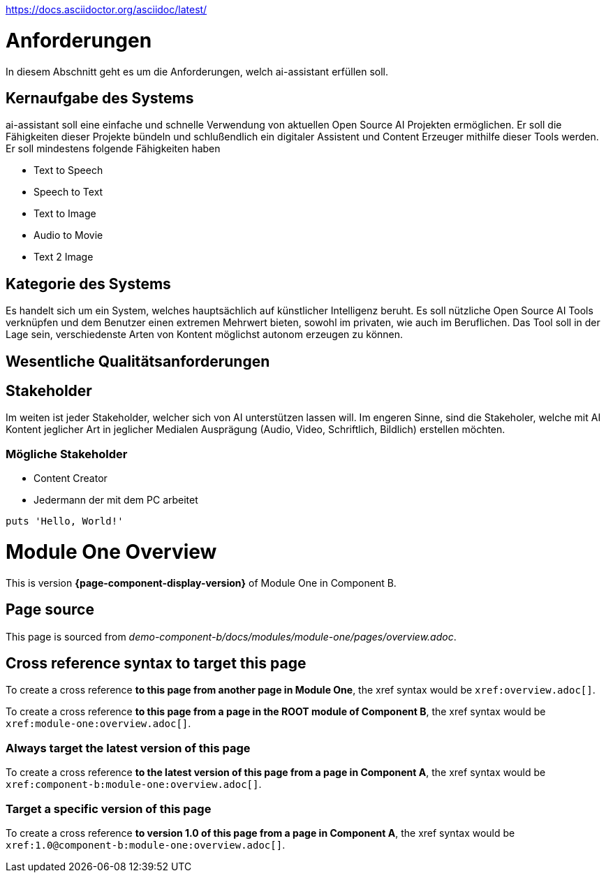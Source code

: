 https://docs.asciidoctor.org/asciidoc/latest/


= Anforderungen

In diesem Abschnitt geht es um die Anforderungen, welch ai-assistant erfüllen soll.

== Kernaufgabe des Systems

ai-assistant soll eine einfache und schnelle Verwendung von aktuellen Open Source AI Projekten ermöglichen.
Er soll die Fähigkeiten dieser Projekte bündeln und schlußendlich ein digitaler Assistent und Content Erzeuger
mithilfe dieser Tools werden. Er soll mindestens folgende Fähigkeiten haben

* Text to Speech
* Speech to Text
* Text to Image
* Audio to Movie
* Text 2 Image

== Kategorie des Systems

Es handelt sich um ein System, welches hauptsächlich auf künstlicher Intelligenz beruht.
Es soll nützliche Open Source AI Tools verknüpfen und dem Benutzer einen extremen Mehrwert bieten,
sowohl im privaten, wie auch im Beruflichen. Das Tool soll in der Lage sein, verschiedenste Arten von Kontent
möglichst autonom erzeugen zu können.


== Wesentliche Qualitätsanforderungen


== Stakeholder
Im weiten ist jeder Stakeholder, welcher sich von AI unterstützen lassen will.
Im engeren Sinne, sind die Stakeholer, welche mit AI Kontent jeglicher Art in jeglicher Medialen Ausprägung (Audio, Video, Schriftlich, Bildlich) erstellen möchten.

=== Mögliche Stakeholder
* Content Creator
* Jedermann der mit dem PC arbeitet


[,ruby]
----
puts 'Hello, World!'
----








= Module One Overview

This is version *{page-component-display-version}* of Module One in Component B.

== Page source

This page is sourced from [.path]_demo-component-b/docs/modules/module-one/pages/overview.adoc_.

== Cross reference syntax to target this page

To create a cross reference *to this page from another page in Module One*, the xref syntax would be `\xref:overview.adoc[]`.

To create a cross reference *to this page from a page in the ROOT module of Component B*, the xref syntax would be `\xref:module-one:overview.adoc[]`.

=== Always target the latest version of this page

To create a cross reference *to the latest version of this page from a page in Component A*, the xref syntax would be `\xref:component-b:module-one:overview.adoc[]`.

=== Target a specific version of this page

To create a cross reference *to version 1.0 of this page from a page in Component A*, the xref syntax would be `\xref:1.0@component-b:module-one:overview.adoc[]`.

